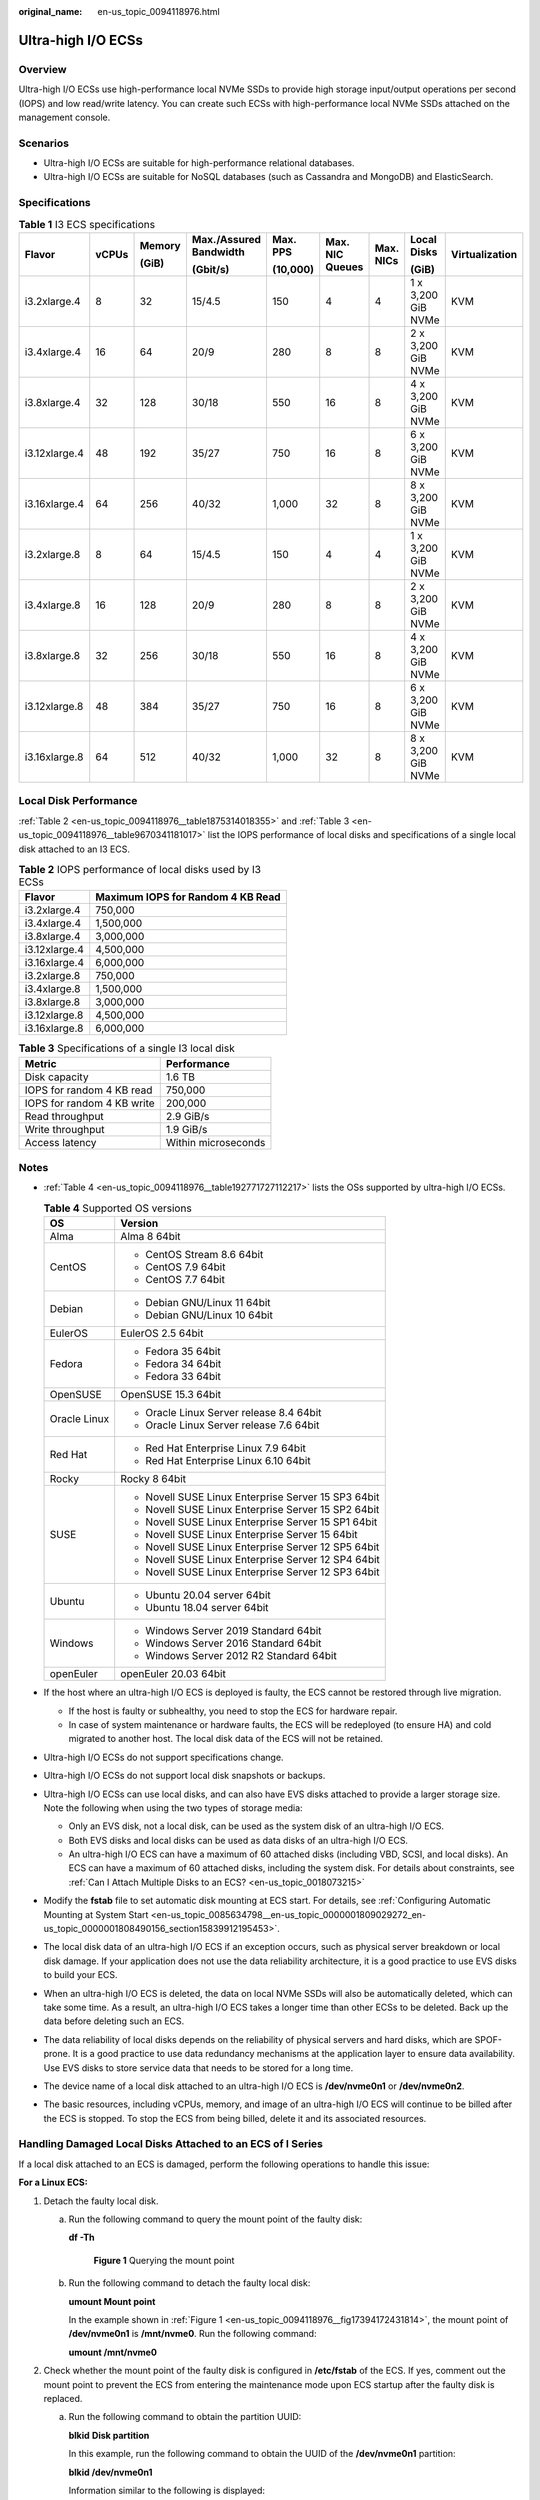 :original_name: en-us_topic_0094118976.html

.. _en-us_topic_0094118976:

Ultra-high I/O ECSs
===================

Overview
--------

Ultra-high I/O ECSs use high-performance local NVMe SSDs to provide high storage input/output operations per second (IOPS) and low read/write latency. You can create such ECSs with high-performance local NVMe SSDs attached on the management console.

Scenarios
---------

-  Ultra-high I/O ECSs are suitable for high-performance relational databases.
-  Ultra-high I/O ECSs are suitable for NoSQL databases (such as Cassandra and MongoDB) and ElasticSearch.

Specifications
--------------

.. table:: **Table 1** I3 ECS specifications

   +---------------+-------+--------+------------------------+----------+-----------------+-----------+--------------------+----------------+
   | Flavor        | vCPUs | Memory | Max./Assured Bandwidth | Max. PPS | Max. NIC Queues | Max. NICs | Local Disks        | Virtualization |
   |               |       |        |                        |          |                 |           |                    |                |
   |               |       | (GiB)  | (Gbit/s)               | (10,000) |                 |           | (GiB)              |                |
   +===============+=======+========+========================+==========+=================+===========+====================+================+
   | i3.2xlarge.4  | 8     | 32     | 15/4.5                 | 150      | 4               | 4         | 1 x 3,200 GiB NVMe | KVM            |
   +---------------+-------+--------+------------------------+----------+-----------------+-----------+--------------------+----------------+
   | i3.4xlarge.4  | 16    | 64     | 20/9                   | 280      | 8               | 8         | 2 x 3,200 GiB NVMe | KVM            |
   +---------------+-------+--------+------------------------+----------+-----------------+-----------+--------------------+----------------+
   | i3.8xlarge.4  | 32    | 128    | 30/18                  | 550      | 16              | 8         | 4 x 3,200 GiB NVMe | KVM            |
   +---------------+-------+--------+------------------------+----------+-----------------+-----------+--------------------+----------------+
   | i3.12xlarge.4 | 48    | 192    | 35/27                  | 750      | 16              | 8         | 6 x 3,200 GiB NVMe | KVM            |
   +---------------+-------+--------+------------------------+----------+-----------------+-----------+--------------------+----------------+
   | i3.16xlarge.4 | 64    | 256    | 40/32                  | 1,000    | 32              | 8         | 8 x 3,200 GiB NVMe | KVM            |
   +---------------+-------+--------+------------------------+----------+-----------------+-----------+--------------------+----------------+
   | i3.2xlarge.8  | 8     | 64     | 15/4.5                 | 150      | 4               | 4         | 1 x 3,200 GiB NVMe | KVM            |
   +---------------+-------+--------+------------------------+----------+-----------------+-----------+--------------------+----------------+
   | i3.4xlarge.8  | 16    | 128    | 20/9                   | 280      | 8               | 8         | 2 x 3,200 GiB NVMe | KVM            |
   +---------------+-------+--------+------------------------+----------+-----------------+-----------+--------------------+----------------+
   | i3.8xlarge.8  | 32    | 256    | 30/18                  | 550      | 16              | 8         | 4 x 3,200 GiB NVMe | KVM            |
   +---------------+-------+--------+------------------------+----------+-----------------+-----------+--------------------+----------------+
   | i3.12xlarge.8 | 48    | 384    | 35/27                  | 750      | 16              | 8         | 6 x 3,200 GiB NVMe | KVM            |
   +---------------+-------+--------+------------------------+----------+-----------------+-----------+--------------------+----------------+
   | i3.16xlarge.8 | 64    | 512    | 40/32                  | 1,000    | 32              | 8         | 8 x 3,200 GiB NVMe | KVM            |
   +---------------+-------+--------+------------------------+----------+-----------------+-----------+--------------------+----------------+

Local Disk Performance
----------------------

:ref:`Table 2 <en-us_topic_0094118976__table1875314018355>` and :ref:`Table 3 <en-us_topic_0094118976__table9670341181017>` list the IOPS performance of local disks and specifications of a single local disk attached to an I3 ECS.

.. _en-us_topic_0094118976__table1875314018355:

.. table:: **Table 2** IOPS performance of local disks used by I3 ECSs

   ============= =================================
   Flavor        Maximum IOPS for Random 4 KB Read
   ============= =================================
   i3.2xlarge.4  750,000
   i3.4xlarge.4  1,500,000
   i3.8xlarge.4  3,000,000
   i3.12xlarge.4 4,500,000
   i3.16xlarge.4 6,000,000
   i3.2xlarge.8  750,000
   i3.4xlarge.8  1,500,000
   i3.8xlarge.8  3,000,000
   i3.12xlarge.8 4,500,000
   i3.16xlarge.8 6,000,000
   ============= =================================

.. _en-us_topic_0094118976__table9670341181017:

.. table:: **Table 3** Specifications of a single I3 local disk

   ========================== ===================
   Metric                     Performance
   ========================== ===================
   Disk capacity              1.6 TB
   IOPS for random 4 KB read  750,000
   IOPS for random 4 KB write 200,000
   Read throughput            2.9 GiB/s
   Write throughput           1.9 GiB/s
   Access latency             Within microseconds
   ========================== ===================

Notes
-----

-  :ref:`Table 4 <en-us_topic_0094118976__table192771727112217>` lists the OSs supported by ultra-high I/O ECSs.

   .. _en-us_topic_0094118976__table192771727112217:

   .. table:: **Table 4** Supported OS versions

      +-----------------------------------+-----------------------------------------------------+
      | OS                                | Version                                             |
      +===================================+=====================================================+
      | Alma                              | Alma 8 64bit                                        |
      +-----------------------------------+-----------------------------------------------------+
      | CentOS                            | -  CentOS Stream 8.6 64bit                          |
      |                                   | -  CentOS 7.9 64bit                                 |
      |                                   | -  CentOS 7.7 64bit                                 |
      +-----------------------------------+-----------------------------------------------------+
      | Debian                            | -  Debian GNU/Linux 11 64bit                        |
      |                                   | -  Debian GNU/Linux 10 64bit                        |
      +-----------------------------------+-----------------------------------------------------+
      | EulerOS                           | EulerOS 2.5 64bit                                   |
      +-----------------------------------+-----------------------------------------------------+
      | Fedora                            | -  Fedora 35 64bit                                  |
      |                                   | -  Fedora 34 64bit                                  |
      |                                   | -  Fedora 33 64bit                                  |
      +-----------------------------------+-----------------------------------------------------+
      | OpenSUSE                          | OpenSUSE 15.3 64bit                                 |
      +-----------------------------------+-----------------------------------------------------+
      | Oracle Linux                      | -  Oracle Linux Server release 8.4 64bit            |
      |                                   | -  Oracle Linux Server release 7.6 64bit            |
      +-----------------------------------+-----------------------------------------------------+
      | Red Hat                           | -  Red Hat Enterprise Linux 7.9 64bit               |
      |                                   | -  Red Hat Enterprise Linux 6.10 64bit              |
      +-----------------------------------+-----------------------------------------------------+
      | Rocky                             | Rocky 8 64bit                                       |
      +-----------------------------------+-----------------------------------------------------+
      | SUSE                              | -  Novell SUSE Linux Enterprise Server 15 SP3 64bit |
      |                                   | -  Novell SUSE Linux Enterprise Server 15 SP2 64bit |
      |                                   | -  Novell SUSE Linux Enterprise Server 15 SP1 64bit |
      |                                   | -  Novell SUSE Linux Enterprise Server 15 64bit     |
      |                                   | -  Novell SUSE Linux Enterprise Server 12 SP5 64bit |
      |                                   | -  Novell SUSE Linux Enterprise Server 12 SP4 64bit |
      |                                   | -  Novell SUSE Linux Enterprise Server 12 SP3 64bit |
      +-----------------------------------+-----------------------------------------------------+
      | Ubuntu                            | -  Ubuntu 20.04 server 64bit                        |
      |                                   | -  Ubuntu 18.04 server 64bit                        |
      +-----------------------------------+-----------------------------------------------------+
      | Windows                           | -  Windows Server 2019 Standard 64bit               |
      |                                   | -  Windows Server 2016 Standard 64bit               |
      |                                   | -  Windows Server 2012 R2 Standard 64bit            |
      +-----------------------------------+-----------------------------------------------------+
      | openEuler                         | openEuler 20.03 64bit                               |
      +-----------------------------------+-----------------------------------------------------+

-  If the host where an ultra-high I/O ECS is deployed is faulty, the ECS cannot be restored through live migration.

   -  If the host is faulty or subhealthy, you need to stop the ECS for hardware repair.
   -  In case of system maintenance or hardware faults, the ECS will be redeployed (to ensure HA) and cold migrated to another host. The local disk data of the ECS will not be retained.

-  Ultra-high I/O ECSs do not support specifications change.

-  Ultra-high I/O ECSs do not support local disk snapshots or backups.

-  Ultra-high I/O ECSs can use local disks, and can also have EVS disks attached to provide a larger storage size. Note the following when using the two types of storage media:

   -  Only an EVS disk, not a local disk, can be used as the system disk of an ultra-high I/O ECS.
   -  Both EVS disks and local disks can be used as data disks of an ultra-high I/O ECS.
   -  An ultra-high I/O ECS can have a maximum of 60 attached disks (including VBD, SCSI, and local disks). An ECS can have a maximum of 60 attached disks, including the system disk. For details about constraints, see :ref:`Can I Attach Multiple Disks to an ECS? <en-us_topic_0018073215>`

-  Modify the **fstab** file to set automatic disk mounting at ECS start. For details, see :ref:`Configuring Automatic Mounting at System Start <en-us_topic_0085634798__en-us_topic_0000001809029272_en-us_topic_0000001808490156_section15839912195453>`.

-  The local disk data of an ultra-high I/O ECS if an exception occurs, such as physical server breakdown or local disk damage. If your application does not use the data reliability architecture, it is a good practice to use EVS disks to build your ECS.

-  When an ultra-high I/O ECS is deleted, the data on local NVMe SSDs will also be automatically deleted, which can take some time. As a result, an ultra-high I/O ECS takes a longer time than other ECSs to be deleted. Back up the data before deleting such an ECS.

-  The data reliability of local disks depends on the reliability of physical servers and hard disks, which are SPOF-prone. It is a good practice to use data redundancy mechanisms at the application layer to ensure data availability. Use EVS disks to store service data that needs to be stored for a long time.

-  The device name of a local disk attached to an ultra-high I/O ECS is **/dev/nvme0n1** or **/dev/nvme0n2**.

-  The basic resources, including vCPUs, memory, and image of an ultra-high I/O ECS will continue to be billed after the ECS is stopped. To stop the ECS from being billed, delete it and its associated resources.

Handling Damaged Local Disks Attached to an ECS of I Series
-----------------------------------------------------------

If a local disk attached to an ECS is damaged, perform the following operations to handle this issue:

**For a Linux ECS:**

#. Detach the faulty local disk.

   a. Run the following command to query the mount point of the faulty disk:

      **df -Th**

      .. _en-us_topic_0094118976__fig17394172431814:

      .. figure:: /_static/images/en-us_image_0000001347858206.png
         :alt: **Figure 1** Querying the mount point

         **Figure 1** Querying the mount point

   b. Run the following command to detach the faulty local disk:

      **umount Mount point**

      In the example shown in :ref:`Figure 1 <en-us_topic_0094118976__fig17394172431814>`, the mount point of **/dev/nvme0n1** is **/mnt/nvme0**. Run the following command:

      **umount /mnt/nvme0**

#. Check whether the mount point of the faulty disk is configured in **/etc/fstab** of the ECS. If yes, comment out the mount point to prevent the ECS from entering the maintenance mode upon ECS startup after the faulty disk is replaced.

   a. .. _en-us_topic_0094118976__li7673171202112:

      Run the following command to obtain the partition UUID:

      **blkid** **Disk partition**

      In this example, run the following command to obtain the UUID of the **/dev/nvme0n1** partition:

      **blkid /dev/nvme0n1**

      Information similar to the following is displayed:

      .. code-block::

         /dev/nvme0n1: UUID="b9a07b7b-9322-4e05-ab9b-14b8050cd8cc" TYPE="ext4"

   b. Run the following command to check whether **/etc/fstab** contains the automatic mounting information about the disk partition:

      **cat /etc/fstab**

      Information similar to the following is displayed:

      .. code-block::

         UUID=b9a07b7b-9322-4e05-ab9b-14b8050cd8cc    /mnt   ext4    defaults        0 0

   c. If the mounting information exists, perform the following steps to delete it.

      #. Run the following command to edit **/etc/fstab**:

         **vi /etc/fstab**

         Use the UUID obtained in :ref:`2.a <en-us_topic_0094118976__li7673171202112>` to check whether the mounting information of the local disk is contained in **/etc/fstab**. If yes, comment out the information. This prevents the ECS from entering the maintenance mode upon ECS startup after the local disk is replaced.

      #. Press **i** to enter editing mode.

      #. Delete or comment out the automatic mounting information of the disk partition.

         For example, add a pound sign (#) at the beginning of the following command line to comment out the automatic mounting information:

         .. code-block::

            # UUID=b9a07b7b-9322-4e05-ab9b-14b8050cd8cc    /mnt   ext4    defaults        0 0

      #. Press **Esc** to exit editing mode. Enter **:wq** and press **Enter** to save the settings and exit.

#. Run the following command to obtain the SN of the local disk:

   For example, if the nvme0n1 disk is faulty, obtain the serial number of the nvme0n1 disk.

   **ll /dev/disk/by-id/**


   .. figure:: /_static/images/en-us_image_0000001347546258.png
      :alt: **Figure 2** Querying the serial number of the faulty local disk

      **Figure 2** Querying the serial number of the faulty local disk

#. Stop the ECS and provide the serial number of the faulty disk to technical support personnel to replace the local disk.

   After the local disk is replaced, restart the ECS to synchronize the new local disk information to the virtualization layer.

**For a Windows ECS:**

#. Open **Computer Management**, choose **Computer Management (Local)** > **Storage** > **Disk Management**, and view the disk ID, for example, Disk 1.

#. Open Windows PowerShell as an administrator and run the following command to query the disk on which the logical disk is created:

   **Get-CimInstance -ClassName Win32_LogicalDiskToPartition \|select Antecedent, Dependent \| fl**


   .. figure:: /_static/images/en-us_image_0000001346942780.png
      :alt: **Figure 3** Querying the disk on which the logical disk is created

      **Figure 3** Querying the disk on which the logical disk is created

#. Run the following command to obtain the serial number of the faulty disk according to the mapping between the disk ID and serial number:

   **Get-Disk \| select Number, SerialNumber**


   .. figure:: /_static/images/en-us_image_0000001346921122.png
      :alt: **Figure 4** Querying the mapping between the disk ID and serial number

      **Figure 4** Querying the mapping between the disk ID and serial number

   .. note::

      If the serial number cannot be obtained by running the preceding command, see :ref:`Using a Serial Number to Obtain the Disk Device Name (Windows) <en-us_topic_0103285575__section1549713815243>`.

#. Stop the ECS and provide the serial number of the faulty disk to technical support personnel to replace the local disk.

   After the local disk is replaced, restart the ECS to synchronize the new local disk information to the virtualization layer.
